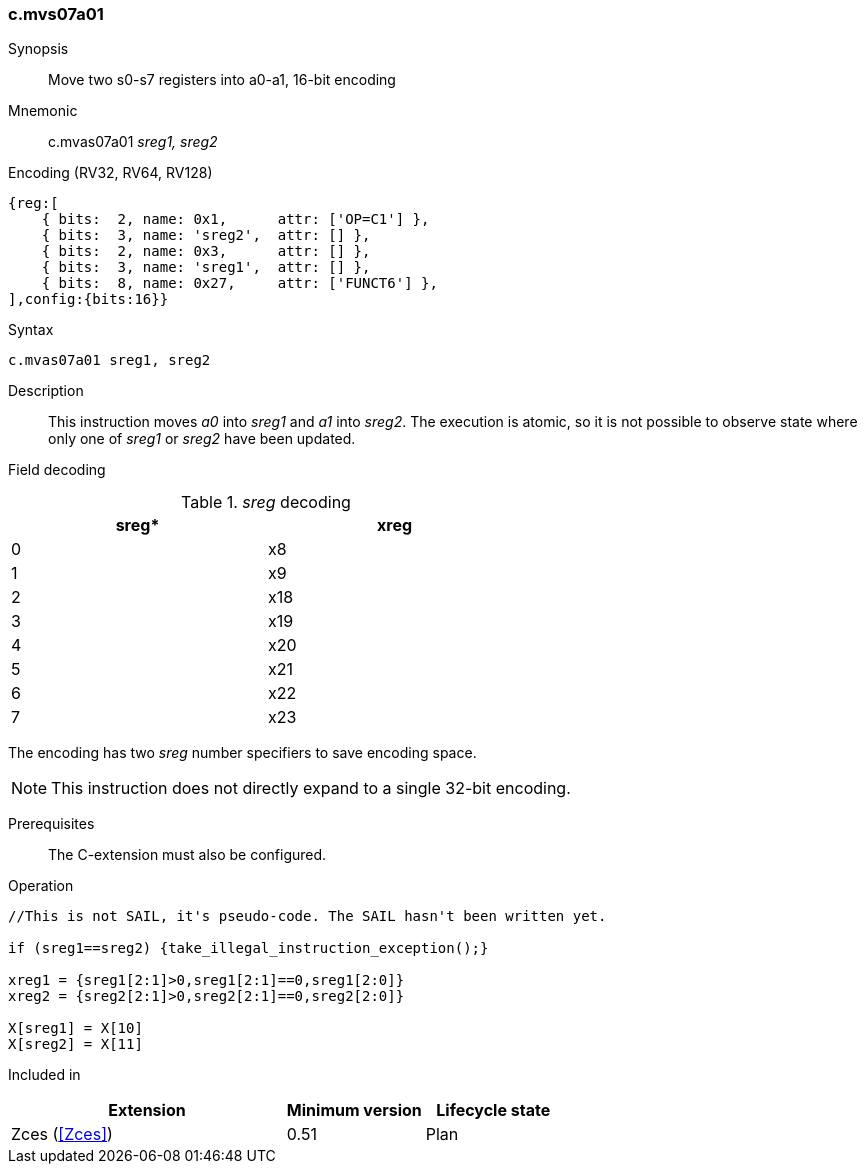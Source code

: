 <<<
[#insns-c_mvs07a01,reftext="c.mvas07a01: move a0-a1 into two s0-s7 registers, 16-bit encoding"]
=== c.mvs07a01

Synopsis::
Move two s0-s7 registers into a0-a1, 16-bit encoding

Mnemonic::
c.mvas07a01 _sreg1, sreg2_

Encoding (RV32, RV64, RV128)::
[wavedrom, , svg]
....
{reg:[
    { bits:  2, name: 0x1,      attr: ['OP=C1'] },
    { bits:  3, name: 'sreg2',  attr: [] },
    { bits:  2, name: 0x3,      attr: [] },
    { bits:  3, name: 'sreg1',  attr: [] },
    { bits:  8, name: 0x27,     attr: ['FUNCT6'] },
],config:{bits:16}}
....

Syntax::

[source,sail]
--
c.mvas07a01 sreg1, sreg2
--

Description::
This instruction moves _a0_ into _sreg1_ and _a1_ into _sreg2_. The execution is atomic, so it is not possible to observe state where only one of _sreg1_ or _sreg2_ have been updated.

<<<
Field decoding::

[#c_mvas07a01_sreg_decoding]
._sreg_ decoding
[options="header",width=60%]
|==============
|sreg*   |xreg 
|0       |x8   
|1       |x9   
|2       |x18  
|3       |x19  
|4       |x20  
|5       |x21  
|6       |x22  
|7       |x23  
|==============

The encoding has two _sreg_ number specifiers to save encoding space. 

[NOTE]

  This instruction does not directly expand to a single 32-bit encoding.

Prerequisites::
The C-extension must also be configured.

<<<

Operation::
[source,sail]
--
//This is not SAIL, it's pseudo-code. The SAIL hasn't been written yet.

if (sreg1==sreg2) {take_illegal_instruction_exception();}

xreg1 = {sreg1[2:1]>0,sreg1[2:1]==0,sreg1[2:0]}
xreg2 = {sreg2[2:1]>0,sreg2[2:1]==0,sreg2[2:0]}

X[sreg1] = X[10]
X[sreg2] = X[11]
--

Included in::
[%header,cols="4,2,2"]
|===
|Extension
|Minimum version
|Lifecycle state

|Zces (<<Zces>>)
|0.51
|Plan
|===
